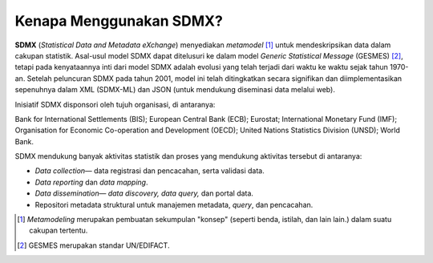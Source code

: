 Kenapa Menggunakan SDMX?
========================

**SDMX** (*Statistical Data and Metadata eXchange*) menyediakan *metamodel* [#f1]_ untuk mendeskripsikan data dalam cakupan statistik. Asal-usul model SDMX dapat ditelusuri ke dalam model *Generic Statistical Message* (GESMES) [#f2]_, tetapi pada kenyataannya inti dari model SDMX adalah evolusi yang telah terjadi dari waktu ke waktu sejak tahun 1970-an. Setelah peluncuran SDMX pada tahun 2001, model ini telah ditingkatkan secara signifikan dan diimplementasikan sepenuhnya dalam XML (SDMX-ML) dan JSON (untuk mendukung diseminasi data melalui web).

Inisiatif SDMX disponsori oleh tujuh organisasi, di antaranya:

Bank for International Settlements (BIS); European Central Bank (ECB); Eurostat; International Monetary Fund (IMF); Organisation for Economic Co-operation and Development (OECD); United Nations Statistics Division (UNSD); World Bank.

SDMX mendukung banyak aktivitas statistik dan proses yang mendukung aktivitas tersebut di antaranya:

* *Data collection*— data registrasi dan pencacahan, serta validasi data.
* *Data reporting* dan *data mapping*.
* *Data dissemination*— *data discovery, data query,* dan portal data.
* Repositori metadata struktural untuk manajemen metadata, *query*, dan pencacahan.

.. [#f1] *Metamodeling* merupakan pembuatan sekumpulan "konsep" (seperti benda, istilah, dan lain lain.) dalam suatu cakupan tertentu.
.. [#f2] GESMES merupakan standar UN/EDIFACT.
